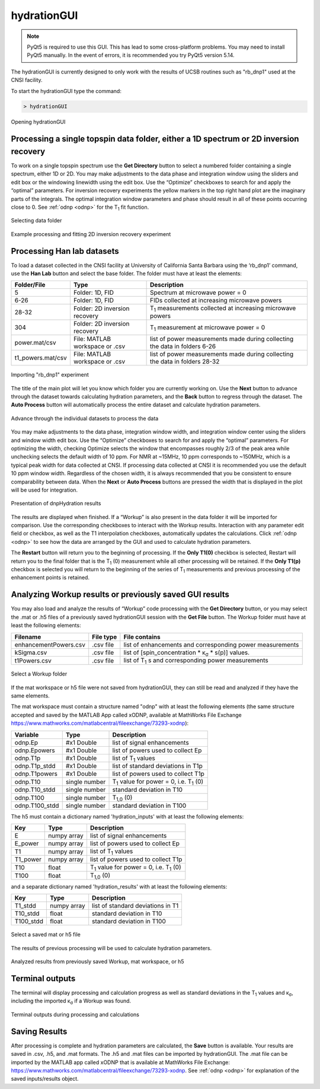.. _hydrationGUI:

============
hydrationGUI
============

.. note::
    PyQt5 is required to use this GUI. This has lead to some cross-platform problems. You may need to
    install PyQt5 manually. In the event of errors, it is recommended you try PyQt5 version 5.14.
    
The hydrationGUI is currently designed to only work with the results of UCSB routines such as "rb_dnp1" used at the CNSI facility. 

To start the hydrationGUI type the command:

.. code-block:: console
    
    > hydrationGUI

.. figure:: _static/images/hydrationGUI_overview.png
    :width: 720
    :alt: Opening hydrationGUI
    :align: center

    Opening hydrationGUI

Processing a single topspin data folder, either a 1D spectrum or 2D inversion recovery 
======================================================================================

To work on a single topspin spectrum use the **Get Directory** button to select a numbered folder containing a single spectrum, either 1D or 2D. You may make adjustments to the data phase and integration window using the sliders and edit box or the windowing linewidth using the edit box. Use the “Optimize” checkboxes to search for and apply the “optimal” parameters. For inversion recovery experiments the yellow markers in the top right hand plot are the imaginary parts of the integrals. The optimal integration window parameters and phase should result in all of these points occurring close to 0. See :ref:`odnp <odnp>` for the T\ :sub:`1` fit function.

.. figure:: _static/images/hydrationGUI_importing_1d_2d.png
    :width: 720
    :alt: Loading 1D or 2D data
    :align: center

    Selecting data folder

.. figure:: _static/images/hydrationGUI_experiment_304.png
    :width: 720
    :alt: Example processing and fitting 2D inversion recovery experiment
    :align: center

    Example processing and fitting 2D inversion recovery experiment

Processing Han lab datasets
===========================

To load a dataset collected in the CNSI facility at University of California Santa Barbara using the ‘rb_dnp1’ command, use the **Han Lab** button and select the base folder. The folder must have at least the elements:

+-------------------+--------------------------------+-----------------------------------------------------------------------------+
| **Folder/File**   | **Type**                       | **Description**                         				           |
+-------------------+--------------------------------+-----------------------------------------------------------------------------+
| 5                 | Folder: 1D, FID                | Spectrum at microwave power = 0                                             |
+-------------------+--------------------------------+-----------------------------------------------------------------------------+
| 6-26              | Folder: 1D, FID                | FIDs collected at increasing microwave powers                               |
+-------------------+--------------------------------+-----------------------------------------------------------------------------+
| 28-32             | Folder: 2D inversion recovery  | T\ :sub:`1` measurements collected at increasing microwave powers           | 
+-------------------+--------------------------------+-----------------------------------------------------------------------------+
| 304               | Folder: 2D inversion recovery  | T\ :sub:`1` measurement at microwave power = 0                              |
+-------------------+--------------------------------+-----------------------------------------------------------------------------+
| power.mat/csv     | File: MATLAB workspace or .csv | list of power measurements made during collecting the data in folders 6-26  |          
+-------------------+--------------------------------+-----------------------------------------------------------------------------+
| t1_powers.mat/csv | File: MATLAB workspace or .csv | list of power measurements made during collecting the data in folders 28-32 |   
+-------------------+--------------------------------+-----------------------------------------------------------------------------+

.. figure:: _static/images/hydrationGUI_importing_rbdnp1.png
    :width: 720
    :alt: Example Importing rb_dnp1 Experiment
    :align: center

    Importing "rb_dnp1" experiment


The title of the main plot will let you know which folder you are currently working on. Use the **Next** button to advance through the dataset towards calculating hydration parameters, and the **Back** button to regress through the dataset. The **Auto Process** button will automatically process the entire dataset and calculate hydration parameters.

.. figure:: _static/images/hydrationGUI_procesing_rbdnp1_data.png
    :width: 720
    :alt: Example Importing rb_dnp1 Experiment
    :align: center

    Advance through the individual datasets to process the data


You may make adjustments to the data phase, integration window width, and integration window center using the sliders and window width edit box. Use the “Optimize” checkboxes to search for and apply the “optimal” parameters. For optimizing the width, checking Optimize selects the window that encompasses roughly 2/3 of the peak area while unchecking selects the default width of 10 ppm. For NMR at ~15MHz, 10 ppm corresponds to ~150MHz, which is a typical peak width for data collected at CNSI. If processing data collected at CNSI it is recommended you use the default 10 ppm window width. Regardless of the chosen width, it is always recommended that you be consistent to ensure comparability between data. When the **Next** or **Auto Process** buttons are pressed the width that is displayed in the plot will be used for integration. 


.. figure:: _static/images/hydrationGUI_ksigma.png
    :width: 720
    :alt: Generating dnpHydration Results
    :align: center

    Presentation of dnpHydration results

The results are displayed when finished. If a “Workup” is also present in the data folder it will be imported for comparison. Use the corresponding checkboxes to interact with the Workup results. Interaction with any parameter edit field or checkbox, as well as the T1 interpolation checkboxes, automatically updates the calculations. Click :ref:`odnp <odnp>` to see how the data are arranged by the GUI and used to calculate hydration parameters.

The **Restart** button will return you to the beginning of processing. If the **Only T1(0)** checkbox is selected, Restart will return you to the final folder that is the T\ :sub:`1` (0) measurement while all other processing will be retained. If the **Only T1(p)** checkbox is selected you will return to the beginning of the series of T\ :sub:`1` measurements and previous processing of the enhancement points is retained. 


Analyzing Workup results or previously saved GUI results
========================================================

You may also load and analyze the results of “Workup” code processing with the **Get Directory** button, or you may select the .mat or .h5 files of a previously saved hydrationGUI session with the **Get File** button. The Workup folder must have at least the following elements:

+-------------------------+------------------+-------------------------------------------------------------+
| **Filename**            | **File type**    | **File contains**                                           |
+-------------------------+------------------+-------------------------------------------------------------+
| enhancementPowers.csv   | .csv file        | list of enhancements and corresponding power measurements   |                     
+-------------------------+------------------+-------------------------------------------------------------+
| kSigma.csv              | .csv file        | list of [spin_concentration * κ\ :sub:`σ` * s(p)] values.   |
+-------------------------+------------------+-------------------------------------------------------------+
| t1Powers.csv            | .csv file        | list of T\ :sub:`1` s and corresponding power measurements  |
+-------------------------+------------------+-------------------------------------------------------------+

.. figure:: _static/images/hydrationGUI_previous_results1.png
    :width: 720
    :alt: Importing processing results from Workup
    :align: center

    Select a Workup folder


If the mat workspace or h5 file were not saved from hydrationGUI, they can still be read and analyzed if they have the same elements. 

The mat workspace must contain a structure named "odnp" with at least the following elements (the same structure accepted and saved by the MATLAB App called xODNP, available at MathWorks File Exchange https://www.mathworks.com/matlabcentral/fileexchange/73293-xodnp):

+------------------+-----------------+---------------------------------------------------------+
| **Variable**     | **Type**        | **Description**                                         |
+------------------+-----------------+---------------------------------------------------------+
| odnp.Ep          | #x1 Double      | list of signal enhancements                             |      
+------------------+-----------------+---------------------------------------------------------+
| odnp.Epowers     | #x1 Double      | list of powers used to collect Ep                       |                 
+------------------+-----------------+---------------------------------------------------------+
| odnp.T1p         | #x1 Double      | list of T\ :sub:`1` values                              |
+------------------+-----------------+---------------------------------------------------------+
| odnp.T1p_stdd    | #x1 Double      | list of standard deviations in T1p                      |              
+------------------+-----------------+---------------------------------------------------------+
| odnp.T1powers    | #x1 Double      | list of powers used to collect T1p                      |                 
+------------------+-----------------+---------------------------------------------------------+
| odnp.T10         | single number   | T\ :sub:`1` value for power = 0, i.e. T\ :sub:`1` (0)   |               
+------------------+-----------------+---------------------------------------------------------+
| odnp.T10_stdd    | single number   | standard deviation in T10                               |     
+------------------+-----------------+---------------------------------------------------------+
| odnp.T100        | single number   | T\ :sub:`1,0` (0)                                       |              
+------------------+-----------------+---------------------------------------------------------+
| odnp.T100_stdd   | single number   | standard deviation in T100                              |     
+------------------+-----------------+---------------------------------------------------------+

The h5 must contain a dictionary named 'hydration_inputs' with at least the following elements:

+------------------+-----------------+---------------------------------------------------------+
| **Key**          | **Type**        | **Description**                                         |
+------------------+-----------------+---------------------------------------------------------+
| E                | numpy array     | list of signal enhancements                             |      
+------------------+-----------------+---------------------------------------------------------+
| E_power          | numpy array     | list of powers used to collect Ep                       |                 
+------------------+-----------------+---------------------------------------------------------+
| T1               | numpy array     | list of T\ :sub:`1` values                              |
+------------------+-----------------+---------------------------------------------------------+
| T1_power         | numpy array     | list of powers used to collect T1p                      |                 
+------------------+-----------------+---------------------------------------------------------+
| T10              | float           | T\ :sub:`1` value for power = 0, i.e. T\ :sub:`1` (0)   |               
+------------------+-----------------+---------------------------------------------------------+
| T100             | float           | T\ :sub:`1,0` (0)                                       |               
+------------------+-----------------+---------------------------------------------------------+

and a separate dictionary named 'hydration_results' with at least the following elements:

+------------------+-----------------+--------------------------------------+
| **Key**          | **Type**        | **Description**                      |
+------------------+-----------------+--------------------------------------+
| T1_stdd          | numpy array     | list of standard deviations in T1    |     
+------------------+-----------------+--------------------------------------+
| T10_stdd         | float           | standard deviation in T10            |                 
+------------------+-----------------+--------------------------------------+
| T100_stdd        | float           | standard deviation in T100           |                 
+------------------+-----------------+--------------------------------------+

.. figure:: _static/images/hydrationGUI_previous_results2.png
    :width: 720
    :alt: Importing Hydration Results saved from GUI
    :align: center

    Select a saved mat or h5 file

The results of previous processing will be used to calculate hydration parameters.

.. figure:: _static/images/hydrationGUI_results_from_h5.png
    :width: 720
    :alt: Imported hydrationGUI Results
    :align: center

    Analyzed results from previously saved Workup, mat workspace, or h5

Terminal outputs
================

The terminal will display processing and calculation progress as well as standard deviations in the T\ :sub:`1` values and κ\ :sub:`σ`, including the imported κ\ :sub:`σ` if a Workup was found. 

.. figure:: _static/images/hydrationGUI_terminal.png
    :width: 400
    :alt: Terminal Outputs
    :align: center

    Terminal outputs during processing and calculations


Saving Results
==============

After processing is complete and hydration parameters are calculated, the **Save** button is available. Your results are saved in .csv, .h5, and .mat formats. The .h5 and .mat files can be imported by hydrationGUI. The .mat file can be imported by the MATLAB app called xODNP that is available at MathWorks File Exchange: https://www.mathworks.com/matlabcentral/fileexchange/73293-xodnp. See :ref:`odnp <odnp>` for explanation of the saved inputs/results object.


